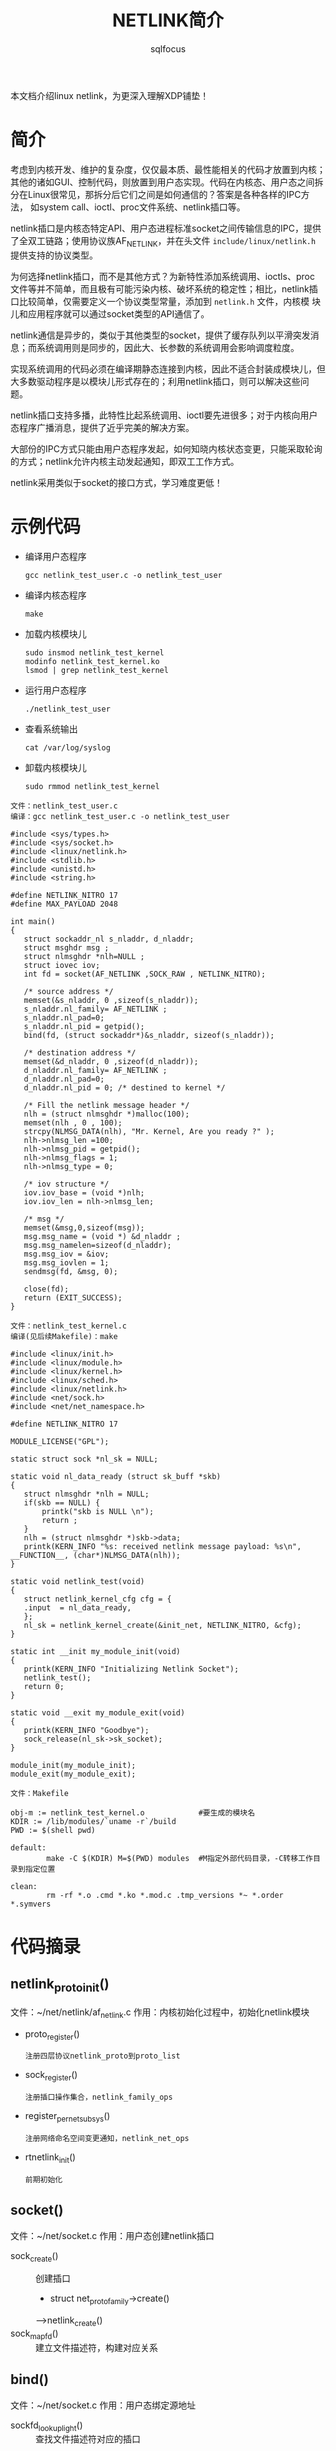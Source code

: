#+TITLE: NETLINK简介
#+AUTHOR: sqlfocus



本文档介绍linux netlink，为更深入理解XDP铺垫！


* 简介
考虑到内核开发、维护的复杂度，仅仅最本质、最性能相关的代码才放置到内核；
其他的诸如GUI、控制代码，则放置到用户态实现。代码在内核态、用户态之间拆
分在Linux很常见，那拆分后它们之间是如何通信的？答案是各种各样的IPC方法，
如system call、ioctl、proc文件系统、netlink插口等。

netlink插口是内核态特定API、用户态进程标准socket之间传输信息的IPC，提供
了全双工链路；使用协议族AF_NETLINK，并在头文件 ~include/linux/netlink.h~
提供支持的协议类型。

为何选择netlink插口，而不是其他方式？为新特性添加系统调用、ioctls、proc
文件等并不简单，而且极有可能污染内核、破坏系统的稳定性；相比，netlink插
口比较简单，仅需要定义一个协议类型常量，添加到 ~netlink.h~ 文件，内核模
块儿和应用程序就可以通过socket类型的API通信了。

netlink通信是异步的，类似于其他类型的socket，提供了缓存队列以平滑突发消
息；而系统调用则是同步的，因此大、长参数的系统调用会影响调度粒度。

实现系统调用的代码必须在编译期静态连接到内核，因此不适合封装成模块儿，但
大多数驱动程序是以模块儿形式存在的；利用netlink插口，则可以解决这些问题。

netlink插口支持多播，此特性比起系统调用、ioctl要先进很多；对于内核向用户
态程序广播消息，提供了近乎完美的解决方案。

大部份的IPC方式只能由用户态程序发起，如何知晓内核状态变更，只能采取轮询
的方式；netlink允许内核主动发起通知，即双工工作方式。

netlink采用类似于socket的接口方式，学习难度更低！

* 示例代码
 - 编译用户态程序
   : gcc netlink_test_user.c -o netlink_test_user
 - 编译内核态程序
   : make
 - 加载内核模块儿
   : sudo insmod netlink_test_kernel
   : modinfo netlink_test_kernel.ko
   : lsmod | grep netlink_test_kernel
 - 运行用户态程序
   : ./netlink_test_user
 - 查看系统输出
   : cat /var/log/syslog
 - 卸载内核模块儿
   : sudo rmmod netlink_test_kernel

 #+BEGIN_EXAMPLE
 文件：netlink_test_user.c
 编译：gcc netlink_test_user.c -o netlink_test_user

 #include <sys/types.h>
 #include <sys/socket.h>
 #include <linux/netlink.h>
 #include <stdlib.h>
 #include <unistd.h>
 #include <string.h>

 #define NETLINK_NITRO 17
 #define MAX_PAYLOAD 2048

 int main()
 {
    struct sockaddr_nl s_nladdr, d_nladdr;
    struct msghdr msg ;
    struct nlmsghdr *nlh=NULL ;
    struct iovec iov;
    int fd = socket(AF_NETLINK ,SOCK_RAW , NETLINK_NITRO);

    /* source address */
    memset(&s_nladdr, 0 ,sizeof(s_nladdr));
    s_nladdr.nl_family= AF_NETLINK ;
    s_nladdr.nl_pad=0;
    s_nladdr.nl_pid = getpid();
    bind(fd, (struct sockaddr*)&s_nladdr, sizeof(s_nladdr));

    /* destination address */
    memset(&d_nladdr, 0 ,sizeof(d_nladdr));
    d_nladdr.nl_family= AF_NETLINK ;
    d_nladdr.nl_pad=0;
    d_nladdr.nl_pid = 0; /* destined to kernel */

    /* Fill the netlink message header */
    nlh = (struct nlmsghdr *)malloc(100);
    memset(nlh , 0 , 100);
    strcpy(NLMSG_DATA(nlh), "Mr. Kernel, Are you ready ?" );
    nlh->nlmsg_len =100;
    nlh->nlmsg_pid = getpid();
    nlh->nlmsg_flags = 1;
    nlh->nlmsg_type = 0;

    /* iov structure */
    iov.iov_base = (void *)nlh;
    iov.iov_len = nlh->nlmsg_len;

    /* msg */
    memset(&msg,0,sizeof(msg));
    msg.msg_name = (void *) &d_nladdr ;
    msg.msg_namelen=sizeof(d_nladdr);
    msg.msg_iov = &iov;
    msg.msg_iovlen = 1;
    sendmsg(fd, &msg, 0);

    close(fd);
    return (EXIT_SUCCESS);
 }
 #+END_EXAMPLE

 #+BEGIN_EXAMPLE
 文件：netlink_test_kernel.c
 编译(见后续Makefile)：make

 #include <linux/init.h>
 #include <linux/module.h>
 #include <linux/kernel.h>
 #include <linux/sched.h>
 #include <linux/netlink.h>
 #include <net/sock.h>
 #include <net/net_namespace.h>

 #define NETLINK_NITRO 17

 MODULE_LICENSE("GPL");

 static struct sock *nl_sk = NULL;

 static void nl_data_ready (struct sk_buff *skb)
 {
    struct nlmsghdr *nlh = NULL;
    if(skb == NULL) {
        printk("skb is NULL \n");
        return ;
    }
    nlh = (struct nlmsghdr *)skb->data;
    printk(KERN_INFO "%s: received netlink message payload: %s\n", __FUNCTION__, (char*)NLMSG_DATA(nlh));
 }

 static void netlink_test(void)
 {
    struct netlink_kernel_cfg cfg = {
	.input	= nl_data_ready,
    };
    nl_sk = netlink_kernel_create(&init_net, NETLINK_NITRO, &cfg);
 }

 static int __init my_module_init(void)
 {
    printk(KERN_INFO "Initializing Netlink Socket");
    netlink_test();
    return 0;
 }

 static void __exit my_module_exit(void)
 {
    printk(KERN_INFO "Goodbye");
    sock_release(nl_sk->sk_socket);
 }

 module_init(my_module_init);
 module_exit(my_module_exit);
 #+END_EXAMPLE

 #+BEGIN_EXAMPLE
 文件：Makefile
 
 obj-m := netlink_test_kernel.o            #要生成的模块名     
 KDIR := /lib/modules/`uname -r`/build   
 PWD := $(shell pwd)

 default:
         make -C $(KDIR) M=$(PWD) modules  #M指定外部代码目录，-C转移工作目录到指定位置

 clean:
         rm -rf *.o .cmd *.ko *.mod.c .tmp_versions *~ *.order *.symvers
 #+END_EXAMPLE

* 代码摘录
** netlink_proto_init()
文件：~/net/netlink/af_netlink.c
作用：内核初始化过程中，初始化netlink模块
 - proto_register()
   : 注册四层协议netlink_proto到proto_list
 - sock_register()
   : 注册插口操作集合，netlink_family_ops
 - register_pernet_subsys()
   : 注册网络命名空间变更通知，netlink_net_ops
 - rtnetlink_init()
   : 前期初始化

** socket()
文件：~/net/socket.c
作用：用户态创建netlink插口
 - sock_create()          :: 创建插口
   - struct net_proto_family->create()
   -->netlink_create()
 - sock_map_fd()          :: 建立文件描述符，构建对应关系

** bind()
文件：~/net/socket.c
作用：用户态绑定源地址
 - sockfd_lookup_light()  :: 查找文件描述符对应的插口
 - struct socket->ops->bind()
 -->netlink_bind()        :: 绑定

** sendmsg()
文件：~/net/compat.c
作用：向内核发送消息
 - ___sys_sendmsg()
   - sock_sendmsg()
     - struct socket->ops->sendmsg()
     -->netlink_sendmsg()            :: ~/net/netlink/af_netlink.c
       - netlink_broadcast()         :: 广播
       - netlink_unicast()           :: 单播
         - struct netlink_sock->netlink_rcv()    :: 发往内核
         - skb_queue_tail()                      :: 发往用户态

** netlink_kernel_create()
文件：~/include/linux/netlink.h
作用：在模块儿中调用，以支持具体的netlink协议
 - __netlink_kernel_create()

* 参考
 - ~/include/uapi/linux/netlink.h
 - ~/Documentation/networking/generic_netlink.txt
 - [[http://www.linuxjournal.com/article/7356][Why and How to Use Netlink Socket]]
 - [[http://blog.csdn.net/zcabcd123/article/details/8275891][netlink---Linux下基于socket的内核和上层通信机制]]
 - [[http://www.infradead.org/~tgr/libnl/][libnl]]










